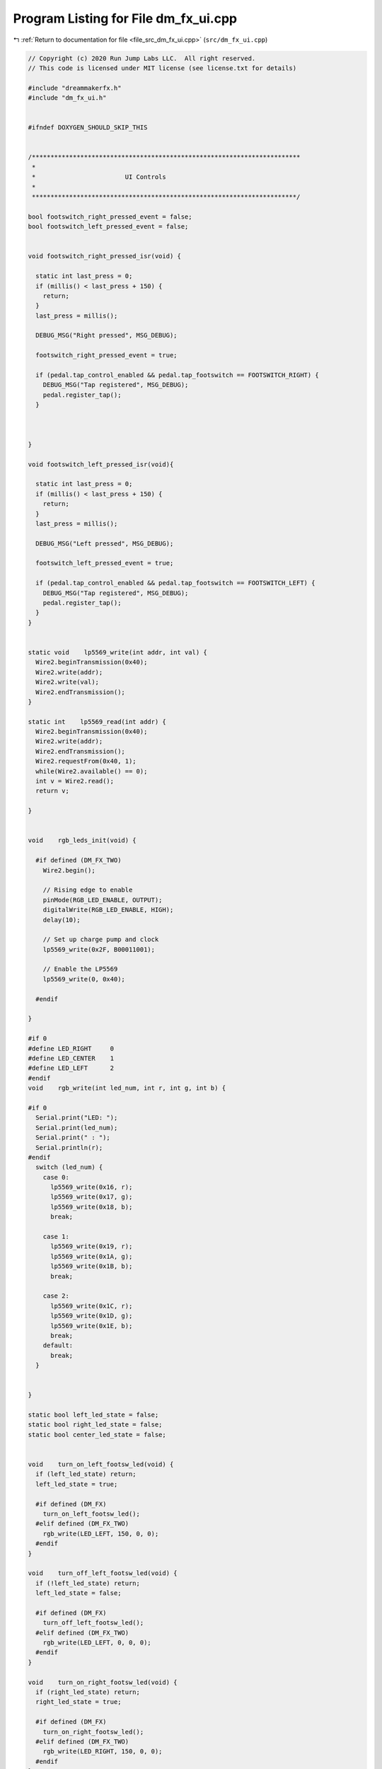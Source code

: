 
.. _program_listing_file_src_dm_fx_ui.cpp:

Program Listing for File dm_fx_ui.cpp
=====================================

|exhale_lsh| :ref:`Return to documentation for file <file_src_dm_fx_ui.cpp>` (``src/dm_fx_ui.cpp``)

.. |exhale_lsh| unicode:: U+021B0 .. UPWARDS ARROW WITH TIP LEFTWARDS

.. code-block:: cpp

   // Copyright (c) 2020 Run Jump Labs LLC.  All right reserved. 
   // This code is licensed under MIT license (see license.txt for details)
   
   #include "dreammakerfx.h"
   #include "dm_fx_ui.h"
   
   
   #ifndef DOXYGEN_SHOULD_SKIP_THIS
   
   
   /************************************************************************
    *
    *                        UI Controls
    *
    ***********************************************************************/
   
   bool footswitch_right_pressed_event = false;
   bool footswitch_left_pressed_event = false;
   
   
   void footswitch_right_pressed_isr(void) {
   
     static int last_press = 0;
     if (millis() < last_press + 150) {
       return;
     }
     last_press = millis();
   
     DEBUG_MSG("Right pressed", MSG_DEBUG);
   
     footswitch_right_pressed_event = true;
   
     if (pedal.tap_control_enabled && pedal.tap_footswitch == FOOTSWITCH_RIGHT) {
       DEBUG_MSG("Tap registered", MSG_DEBUG);
       pedal.register_tap();
     }
   
     
   
   }
   
   void footswitch_left_pressed_isr(void){
   
     static int last_press = 0;
     if (millis() < last_press + 150) {
       return;
     }
     last_press = millis();
   
     DEBUG_MSG("Left pressed", MSG_DEBUG);
   
     footswitch_left_pressed_event = true;
   
     if (pedal.tap_control_enabled && pedal.tap_footswitch == FOOTSWITCH_LEFT) {
       DEBUG_MSG("Tap registered", MSG_DEBUG);
       pedal.register_tap();
     }
   }
   
   
   static void    lp5569_write(int addr, int val) {
     Wire2.beginTransmission(0x40);
     Wire2.write(addr);  
     Wire2.write(val); 
     Wire2.endTransmission();
   }
   
   static int    lp5569_read(int addr) {
     Wire2.beginTransmission(0x40);
     Wire2.write(addr);  
     Wire2.endTransmission();
     Wire2.requestFrom(0x40, 1); 
     while(Wire2.available() == 0);
     int v = Wire2.read();   
     return v;  
     
   }
   
   
   void    rgb_leds_init(void) {
   
     #if defined (DM_FX_TWO)
       Wire2.begin();
   
       // Rising edge to enable 
       pinMode(RGB_LED_ENABLE, OUTPUT);
       digitalWrite(RGB_LED_ENABLE, HIGH);
       delay(10);
   
       // Set up charge pump and clock
       lp5569_write(0x2F, B00011001);  
   
       // Enable the LP5569
       lp5569_write(0, 0x40);    
   
     #endif 
   
   }
   
   #if 0
   #define LED_RIGHT     0
   #define LED_CENTER    1
   #define LED_LEFT      2
   #endif 
   void    rgb_write(int led_num, int r, int g, int b) {
   
   #if 0
     Serial.print("LED: ");
     Serial.print(led_num);
     Serial.print(" : ");
     Serial.println(r);
   #endif
     switch (led_num) {
       case 0:
         lp5569_write(0x16, r);
         lp5569_write(0x17, g);
         lp5569_write(0x18, b);
         break;
   
       case 1:
         lp5569_write(0x19, r);
         lp5569_write(0x1A, g);
         lp5569_write(0x1B, b);
         break;
   
       case 2:
         lp5569_write(0x1C, r);
         lp5569_write(0x1D, g);
         lp5569_write(0x1E, b);
         break;
       default:
         break;
     }
   
   
   }
   
   static bool left_led_state = false;
   static bool right_led_state = false;
   static bool center_led_state = false;
   
   
   void    turn_on_left_footsw_led(void) {
     if (left_led_state) return;
     left_led_state = true;
   
     #if defined (DM_FX)
       turn_on_left_footsw_led();
     #elif defined (DM_FX_TWO)
       rgb_write(LED_LEFT, 150, 0, 0);
     #endif 
   }
   
   void    turn_off_left_footsw_led(void) {
     if (!left_led_state) return;
     left_led_state = false;
   
     #if defined (DM_FX)
       turn_off_left_footsw_led();
     #elif defined (DM_FX_TWO)
       rgb_write(LED_LEFT, 0, 0, 0);
     #endif 
   }
   
   void    turn_on_right_footsw_led(void) {
     if (right_led_state) return;
     right_led_state = true;
   
     #if defined (DM_FX)
       turn_on_right_footsw_led();
     #elif defined (DM_FX_TWO)
       rgb_write(LED_RIGHT, 150, 0, 0);
     #endif 
   }
   
   void    turn_off_right_footsw_led(void) {
     if (!right_led_state) return;
     right_led_state = false;
   
     #if defined (DM_FX)
       turn_off_right_footsw_led();
     #elif defined (DM_FX_TWO)
       rgb_write(LED_RIGHT, 0, 0, 0);
     #endif 
   }
   
   void    turn_on_center_footsw_led(void) {
     if (center_led_state) return;
     center_led_state = true;
   
     #if defined (DM_FX_TWO)
       rgb_write(LED_CENTER, 150, 0, 0);
     #endif 
   }
   
   void    turn_off_center_footsw_led(void) {
     if (!center_led_state) return;
     center_led_state = false;
   
     #if defined (DM_FX_TWO)
       rgb_write(LED_CENTER, 0, 0, 0);
     #endif 
   }
   
   
   void    turn_on_left_footsw_led_rgb(uint8_t r, uint8_t g, uint8_t b) {
     left_led_state = true;
   
     #if defined (DM_FX)
       turn_on_left_footsw_led();
     #elif defined (DM_FX_TWO)
       rgb_write(LED_LEFT, r, g, b);
     #endif 
   }
   
   void    turn_on_right_footsw_led_rgb(uint8_t r, uint8_t g, uint8_t b) {
   
     right_led_state = true;
   
     #if defined (DM_FX)
       turn_on_right_footsw_led();
     #elif defined (DM_FX_TWO)
       rgb_write(LED_RIGHT, r, g, b);
     #endif 
   }
   
   void    turn_on_center_footsw_led_rgb(uint8_t r, uint8_t g, uint8_t b) {
   
     center_led_state = true;
     #if defined (DM_FX_TWO)
       rgb_write(LED_CENTER, r, g, b);
     #endif 
   }
   
   
   
   
   
   
   void user_pb_pressed(void) __attribute__((weak));
   void user_pb_pressed(void){
   
     DEBUG_MSG("User PB pressed", MSG_INFO);
   }
   
   
   #endif //  DOXYGEN_SHOULD_SKIP_THIS
   
